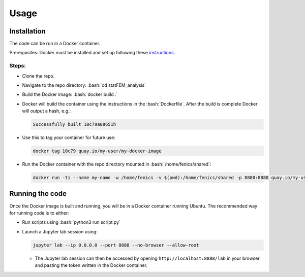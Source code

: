 .. role:: bash(code)
   :language: bash

=====
Usage
=====

Installation
============

The code can be run in a Docker container.

Prerequisites: Docker must be installed and set up following these `instructions <https://docs.docker.com/get-started/>`_.

Steps:
------

* Clone the repo.
* Navigate to the repo directory: :bash:`cd statFEM_analysis`
* Build the Docker image: :bash:`docker build .`
* Docker will build the container using the instructions in the :bash:`Dockerfile`. After the build is complete Docker will output a hash, e.g.:
  
  .. code-block:: console

     Successfully built 10c79a08651h

* Use this to tag your container for future use:

  .. code-block:: bash

     docker tag 10c79 quay.io/my-user/my-docker-image

* Run the Docker container with the repo directory mounted in :bash:`/home/fenics/shared`:

  .. code-block:: bash

     docker run -ti --name my-name -w /home/fenics -v $(pwd):/home/fenics/shared -p 8888:8888 quay.io/my-user/my-docker-image

Running the code
================

Once the Docker image is built and running, you will be in a Docker container running Ubuntu. The recommended way for running code is to either:

* Run scripts using :bash:`python3 run script.py`
* Launch a Jupyter lab session using:

  .. code-block:: bash

     jupyter lab --ip 0.0.0.0 --port 8888 --no-browser --allow-root

  * The Jupyter lab session can then be accessed by opening ``http://localhost:8888/lab`` in your browser and pasting the token written in the Docker container.
